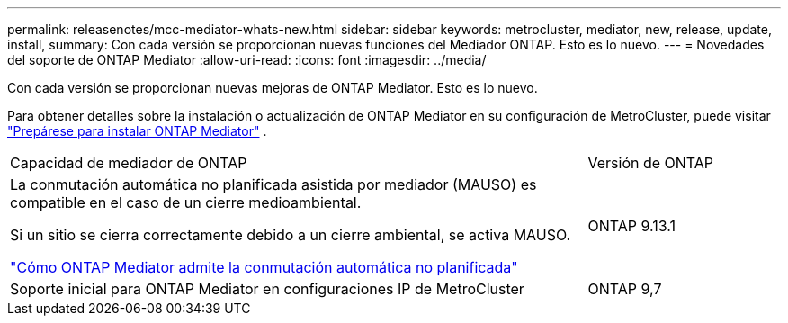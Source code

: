 ---
permalink: releasenotes/mcc-mediator-whats-new.html 
sidebar: sidebar 
keywords: metrocluster, mediator, new, release, update, install, 
summary: Con cada versión se proporcionan nuevas funciones del Mediador ONTAP.  Esto es lo nuevo. 
---
= Novedades del soporte de ONTAP Mediator
:allow-uri-read: 
:icons: font
:imagesdir: ../media/


[role="lead"]
Con cada versión se proporcionan nuevas mejoras de ONTAP Mediator. Esto es lo nuevo.

Para obtener detalles sobre la instalación o actualización de ONTAP Mediator en su configuración de MetroCluster, puede visitar link:https://docs.netapp.com/us-en/ontap-metrocluster/install-ip/concept_mediator_requirements.html["Prepárese para instalar ONTAP Mediator"^] .

[cols="75,25"]
|===


| Capacidad de mediador de ONTAP | Versión de ONTAP 


 a| 
La conmutación automática no planificada asistida por mediador (MAUSO) es compatible en el caso de un cierre medioambiental.

Si un sitio se cierra correctamente debido a un cierre ambiental, se activa MAUSO.

https://docs.netapp.com/us-en/ontap-metrocluster/install-ip/concept-ontap-mediator-supports-automatic-unplanned-switchover.html["Cómo ONTAP Mediator admite la conmutación automática no planificada"]
 a| 
ONTAP 9.13.1



 a| 
Soporte inicial para ONTAP Mediator en configuraciones IP de MetroCluster
 a| 
ONTAP 9,7

|===